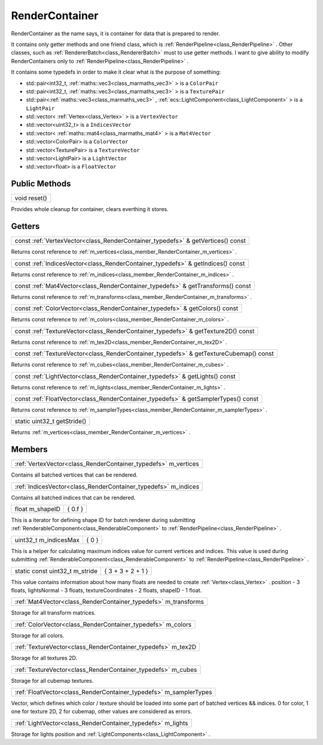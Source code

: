 
.. _class_RenderContainer:

RenderContainer
===============

RenderContainer as the name says, it is container for data that is prepared to render.

It contains only getter methods and one friend class, which is :ref:`RenderPipeline<class_RenderPipeline>` . Other classes, such as :ref:`RendererBatch<class_RendererBatch>`
must to use getter methods. I want to give ability to modify RenderContainers only to :ref:`RenderPipeline<class_RenderPipeline>` .

It contains some typedefs in order to make it clear what is the purpose of something:

.. _class_RenderContainer_typedefs:

* std::pair<int32_t, :ref:`maths::vec3<class_marmaths_vec3>` > is a ``ColorPair``
* std::pair<int32_t, :ref:`maths::vec3<class_marmaths_vec3>` > is a ``TexturePair``
* std::pair<:ref:`maths::vec3<class_marmaths_vec3>` , :ref:`ecs::LightComponent<class_LightComponent>` > is a ``LightPair``
* std::vector< :ref:`Vertex<class_Vertex>` > is a ``VertexVector``
* std::vector<uint32_t> is a ``IndicesVector``
* std::vector< :ref:`maths::mat4<class_marmaths_mat4>` > is a ``Mat4Vector``
* std::vector<ColorPair> is a ``ColorVector``
* std::vector<TexturePair> is a ``TextureVector``
* std::vector<LightPair> is a ``LightVector``
* std::vector<float> is a ``FloatVector``

Public Methods
--------------

.. _class_method_RenderContainer_reset:

+-----------------+
| void reset()    |
+-----------------+

Provides whole cleanup for container, clears everthing it stores.

Getters
-------

.. _class_method_RenderContainer_getVertices:

+------------------------------------------------------------------------------------------------------------+
| const :ref:`VertexVector<class_RenderContainer_typedefs>` & getVertices() const                            |
+------------------------------------------------------------------------------------------------------------+

Returns const reference to :ref:`m_vertices<class_member_RenderContainer_m_vertices>` .

.. _class_method_RenderContainer_getIndices:

+------------------------------------------------------------------------------------+
| const :ref:`IndicesVector<class_RenderContainer_typedefs>` & getIndices() const    |
+------------------------------------------------------------------------------------+

Returns const reference to :ref:`m_indices<class_member_RenderContainer_m_indices>` .

.. _class_method_RenderContainer_getTransforms:

+------------------------------------------------------------------------------------+
| const :ref:`Mat4Vector<class_RenderContainer_typedefs>` & getTransforms() const    |
+------------------------------------------------------------------------------------+

Returns const reference to :ref:`m_transforms<class_member_RenderContainer_m_transforms>` .

.. _class_method_RenderContainer_getColors:

+---------------------------------------------------------------------------------+
| const :ref:`ColorVector<class_RenderContainer_typedefs>` & getColors() const    |
+---------------------------------------------------------------------------------+

Returns const reference to :ref:`m_colors<class_member_RenderContainer_m_colors>` .

.. _class_method_RenderContainer_getTexture2D:

+--------------------------------------------------------------------------------------+
| const :ref:`TextureVector<class_RenderContainer_typedefs>` & getTexture2D() const    |
+--------------------------------------------------------------------------------------+

Returns const reference to :ref:`m_tex2D<class_member_RenderContainer_m_tex2D>` .

.. _class_method_RenderContainer_getTextureCubemap:

+-------------------------------------------------------------------------------------------+
| const :ref:`TextureVector<class_RenderContainer_typedefs>` & getTextureCubemap() const    |
+-------------------------------------------------------------------------------------------+

Returns const reference to :ref:`m_cubes<class_member_RenderContainer_m_cubes>` .

.. _class_method_RenderContainer_getLights:

+--------------------------------------------------------------------------------+
| const :ref:`LightVector<class_RenderContainer_typedefs>` & getLights() const   |
+--------------------------------------------------------------------------------+

Returns const reference to :ref:`m_lights<class_member_RenderContainer_m_lights>` .

.. _class_method_RenderContainer_getSamplerTypes:

+---------------------------------------------------------------------------------------+
| const :ref:`FloatVector<class_RenderContainer_typedefs>` & getSamplerTypes() const    |
+---------------------------------------------------------------------------------------+

Returns const reference to :ref:`m_samplerTypes<class_member_RenderContainer_m_samplerTypes>` .

.. _class_method_RenderContainer_getStride:

+--------------------------------+
| static uint32_t getStride()    |
+--------------------------------+

Returns :ref:`m_vertices<class_member_RenderContainer_m_vertices>` .

Members
-------

.. _class_member_RenderContainer_m_vertices:

+-------------------------------------------------------------------+
| :ref:`VertexVector<class_RenderContainer_typedefs>` m_vertices    |
+-------------------------------------------------------------------+

Contains all batched vertices that can be rendered.

.. _class_member_RenderContainer_m_indices:

+-------------------------------------------------------------------+
| :ref:`IndicesVector<class_RenderContainer_typedefs>` m_indices    |
+-------------------------------------------------------------------+

Contains all batched indices that can be rendered.

.. _class_member_RenderContainer_m_shapeID:

+--------------------+--------------+
| float m_shapeID    |  { 0.f }     |
+--------------------+--------------+

This is a iterator for defining shape ID for batch renderer during submitting :ref:`RenderableComponent<class_RenderableComponent>` to :ref:`RenderPipeline<class_RenderPipeline>` .

.. _class_member_RenderContainer_m_indicesMax:

+--------------------------+------------+
| uint32_t m_indicesMax    | { 0 }      |
+--------------------------+------------+

This is a helper for calculating maximum indices value for current vertices and indices. This value is used during 
submitting :ref:`RenderableComponent<class_RenderableComponent>` to :ref:`RenderPipeline<class_RenderPipeline>` .

.. _class_member_RenderContainer_m_stride:

+-----------------------------------+-----------------------+
| static const uint32_t m_stride    | { 3 + 3 + 2 + 1 }     |
+-----------------------------------+-----------------------+

This value contains information about how many floats are needed to create :ref:`Vertex<class_Vertex>` .
position - 3 floats, lightsNormal - 3 floats, textureCoordinates - 2 floats, shapeID - 1 float.

.. _class_member_RenderContainer_m_transforms:

+-------------------------------------------------------------------+
| :ref:`Mat4Vector<class_RenderContainer_typedefs>` m_transforms    |
+-------------------------------------------------------------------+

Storage for all transform matrices.

.. _class_member_RenderContainer_m_colors:

+----------------------------------------------------------------+
| :ref:`ColorVector<class_RenderContainer_typedefs>` m_colors    |
+----------------------------------------------------------------+

Storage for all colors.

.. _class_member_RenderContainer_m_tex2D:

+-----------------------------------------------------------------+
| :ref:`TextureVector<class_RenderContainer_typedefs>` m_tex2D    |
+-----------------------------------------------------------------+

Storage for all textures 2D.

.. _class_member_RenderContainer_m_cubes:

+-----------------------------------------------------------------+
| :ref:`TextureVector<class_RenderContainer_typedefs>` m_cubes    |
+-----------------------------------------------------------------+

Storage for all cubemap textures.

.. _class_member_RenderContainer_m_samplerTypes:

+----------------------------------------------------------------------+
| :ref:`FloatVector<class_RenderContainer_typedefs>` m_samplerTypes    |
+----------------------------------------------------------------------+

Vector, which defines which color / texture should be loaded into some part of batched vertices && indices.
0 for color, 1 one for texture 2D, 2 for cubemap, other values are considered as errors.

.. _class_member_RenderContainer_m_lights:

+----------------------------------------------------------------+
| :ref:`LightVector<class_RenderContainer_typedefs>` m_lights    |
+----------------------------------------------------------------+

Storage for lights position and :ref:`LightComponents<class_LightComponent>` .
